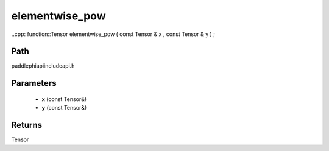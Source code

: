 .. _en_api_paddle_experimental_elementwise_pow:

elementwise_pow
-------------------------------

..cpp: function::Tensor elementwise_pow ( const Tensor & x , const Tensor & y ) ;


Path
:::::::::::::::::::::
paddle\phi\api\include\api.h

Parameters
:::::::::::::::::::::
	- **x** (const Tensor&)
	- **y** (const Tensor&)

Returns
:::::::::::::::::::::
Tensor
